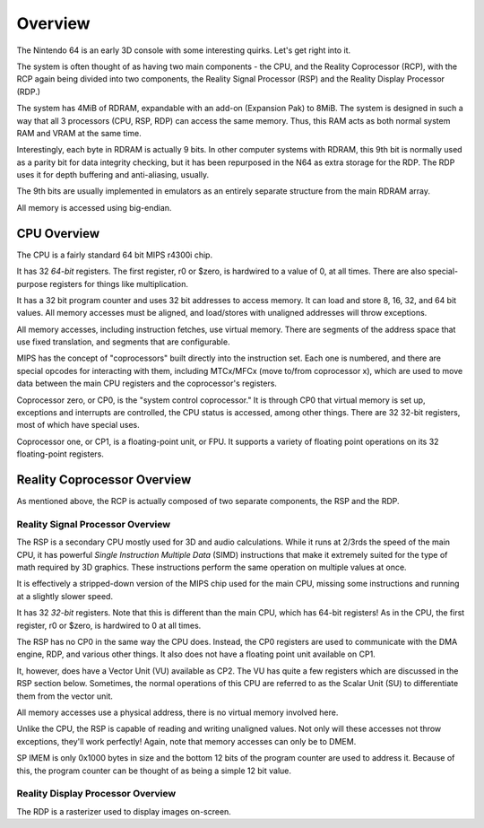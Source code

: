 Overview
========


The Nintendo 64 is an early 3D console with some interesting quirks. Let's get right into it.

The system is often thought of as having two main components - the CPU, and the Reality Coprocessor (RCP), with the RCP again being divided into two components, the Reality Signal Processor (RSP) and the Reality Display Processor (RDP.)

The system has 4MiB of RDRAM, expandable with an add-on (Expansion Pak) to 8MiB. The system is designed in such a way that all 3 processors (CPU, RSP, RDP) can access the same memory. Thus, this RAM acts as both normal system RAM and VRAM at the same time.

Interestingly, each byte in RDRAM is actually 9 bits. In other computer systems with RDRAM, this 9th bit is normally used as a parity bit for data integrity checking, but it has been repurposed in the N64 as extra storage for the RDP. The RDP uses it for depth buffering and anti-aliasing, usually.

The 9th bits are usually implemented in emulators as an entirely separate structure from the main RDRAM array.

All memory is accessed using big-endian.

CPU Overview
------------

The CPU is a fairly standard 64 bit MIPS r4300i chip.

It has 32 *64-bit* registers. The first register, r0 or $zero, is hardwired to a value of 0, at all times. There are also special-purpose registers for things like multiplication.

It has a 32 bit program counter and uses 32 bit addresses to access memory. It can load and store 8, 16, 32, and 64 bit values. All memory accesses must be aligned, and load/stores with unaligned addresses will throw exceptions.

All memory accesses, including instruction fetches, use virtual memory. There are segments of the address space that use fixed translation, and segments that are configurable.

MIPS has the concept of "coprocessors" built directly into the instruction set. Each one is numbered, and there are special opcodes for interacting with them, including MTCx/MFCx (move to/from coprocessor x), which are used to move data between the main CPU registers and the coprocessor's registers.

Coprocessor zero, or CP0, is the "system control coprocessor." It is through CP0 that virtual memory is set up, exceptions and interrupts are controlled, the CPU status is accessed, among other things. There are 32 32-bit registers, most of which have special uses.

Coprocessor one, or CP1, is a floating-point unit, or FPU. It supports a variety of floating point operations on its 32 floating-point registers.


Reality Coprocessor Overview
----------------------------

As mentioned above, the RCP is actually composed of two separate components, the RSP and the RDP.

Reality Signal Processor Overview
^^^^^^^^^^^^^^^^^^^^^^^^^^^^^^^^^

The RSP is a secondary CPU mostly used for 3D and audio calculations. While it runs at 2/3rds the speed of the main CPU, it has powerful *Single Instruction Multiple Data* (SIMD) instructions that make it extremely suited for the type of math required by 3D graphics. These instructions perform the same operation on multiple values at once.

It is effectively a stripped-down version of the MIPS chip used for the main CPU, missing some instructions and running at a slightly slower speed.

It has 32 *32-bit* registers. Note that this is different than the main CPU, which has 64-bit registers! As in the CPU, the first register, r0 or $zero, is hardwired to 0 at all times.

The RSP has no CP0 in the same way the CPU does. Instead, the CP0 registers are used to communicate with the DMA engine, RDP, and various other things. It also does not have a floating point unit available on CP1.

It, however, does have a Vector Unit (VU) available as CP2. The VU has quite a few registers which are discussed in the RSP section below. Sometimes, the normal operations of this CPU are referred to as the Scalar Unit (SU) to differentiate them from the vector unit.

All memory accesses use a physical address, there is no virtual memory involved here.

Unlike the CPU, the RSP is capable of reading and writing unaligned values. Not only will these accesses not throw exceptions, they'll work perfectly! Again, note that memory accesses can only be to DMEM.

SP IMEM is only 0x1000 bytes in size and the bottom 12 bits of the program counter are used to address it. Because of this, the program counter can be thought of as being a simple 12 bit value.


Reality Display Processor Overview
^^^^^^^^^^^^^^^^^^^^^^^^^^^^^^^^^^

The RDP is a rasterizer used to display images on-screen.
